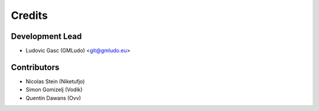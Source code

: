 =======
Credits
=======

Development Lead
----------------

* Ludovic Gasc (GMLudo) <git@gmludo.eu>

Contributors
------------

* Nicolas Stein (Niketufjo)
* Simon Gomizelj (Vodik)
* Quentin Dawans (Ovv)
